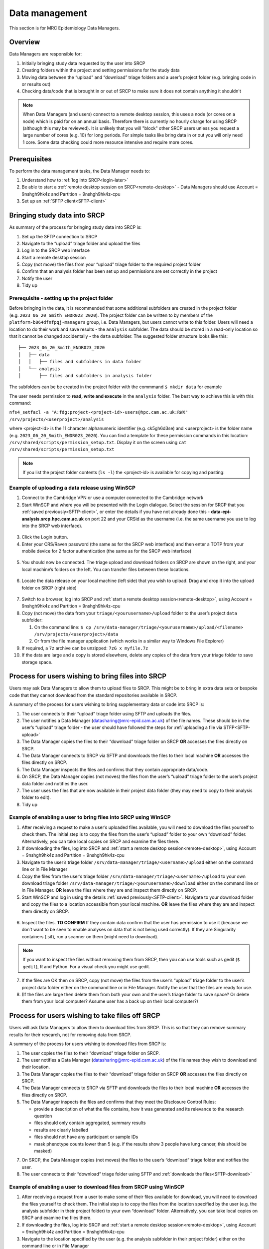 Data management
===============

This section is for MRC Epidemiology Data Managers.

Overview
--------

Data Managers are responsible for:

1. Initially bringing study data requested by the user into SRCP
2. Creating folders within the project and setting permissions for the study data
3. Moving data between the “upload” and “download” triage folders and a user’s project folder (e.g. bringing code in or results out)
4. Checking data/code that is brought in or out of SRCP to make sure it does not contain anything it shouldn't

.. note::
   When Data Managers (and users) connect to a remote desktop session, this uses a node (or cores on a node) which is paid for on an annual basis. Therefore there is currently no hourly charge for using SRCP (although this may be reviewed). It is unlikely that you will "block" other SRCP users unless you request a large number of cores (e.g. 10) for long periods. For simple tasks like bring data in or out you will only need 1 core. Some data checking could more resource intensive and require more cores.

Prerequisites
-------------

To perform the data management tasks, the Data Manager needs to:

1. Understand how to :ref:`log into SRCP<login-later>`
2. Be able to start a :ref:`remote desktop session on SRCP<remote-desktop>` - Data Managers should use Account = 9nshgh9hk4z and Partition = 9nshgh9hk4z-cpu
3. Set up an :ref:`SFTP client<SFTP-client>`

Bringing study data into SRCP
-----------------------------

As summary of the process for bringing study data into SRCP is:

1. Set up the SFTP connection to SRCP
2. Navigate to the “upload” triage folder and upload the files
3. Log in to the SRCP web interface
4. Start a remote desktop session
5. Copy (not move) the files from your “upload” triage folder to the required project folder
6. Confirm that an analysis folder has been set up and permissions are set correctly in the project
7. Notify the user
8. Tidy up

Prerequisite - setting up the project folder
~~~~~~~~~~~~~~~~~~~~~~~~~~~~~~~~~~~~~~~~~~~~

Before bringing in the data, it is recommended that some additional subfolders are created in the project folder (e.g. ``2023_06_20_Smith_ENDR023_2020``). The project folder can be written to by members of the ``platform-b864dfnfpqj-managers`` group, i.e. Data Managers, but users cannot write to this folder. Users will need a location to do their work and save results - the ``analysis`` subfolder. The data should be stored in a read-only location so that it cannot be changed accidentally - the ``data`` subfolder. The suggested folder structure looks like this:

::

   ├── 2023_06_20_Smith_ENDR023_2020
   │   ├── data
   │   │   ├── files and subfolders in data folder
   │   └── analysis
   │       ├── files and subfolders in analysis folder

The subfolders can be be created in the project folder with the commmand ``$ mkdir data`` for example

The user needs permission to **read, write and execute** in the ``analysis`` folder. The best way to achieve this is with this command:

``nfs4_setfacl -a "A:fdg:project-<project-id>-users@hpc.cam.ac.uk:RWX" /srv/projects/<userproject>/analysis``

where <project-id> is the 11 character alphanumeric identifier (e.g. ck5gh6d3se) and <userproject> is the folder name (e.g. ``2023_06_20_Smith_ENDR023_2020``). You can find a template for these permission commands in this location: ``/srv/shared/scripts/permission_setup.txt``. Display it on the screen using ``cat /srv/shared/scripts/permission_setup.txt``

.. note::
   If you list the project folder contents (``ls -l``) the <project-id> is available for copying and pasting:

.. figure:: ../../images/project-id.png
  :scale: 70 %
  :alt: Finding a project ID




Example of uploading a data release using WinSCP
~~~~~~~~~~~~~~~~~~~~~~~~~~~~~~~~~~~~~~~~~~~~~~~~

1.  Connect to the Cambridge VPN or use a computer connected to the Cambridge network

2.  Start WinSCP and where you will be presented with the Login dialogue. Select the session for SRCP that you :ref:`saved previously<SFTP-client>`, or enter the details if you have not already done this - **data-epi-analysis.srcp.hpc.cam.ac.uk** on port 22 and your CRSid as the username (i.e. the same username you use to log into the SRCP web interface).

.. figure:: ../../images/winscp-prev-login.png
  :scale: 50 %
  :alt: WinSCP log in dialogue

3.  Click the Login button.

4.  Enter your CRS/Raven password (the same as for the SRCP web interface) and then enter a TOTP from your mobile device for 2 factor authentication (the same as for the SRCP web interface)

.. figure:: ../../images/winscp-totp.png
  :scale: 50 %
  :alt: WinSCP TOTP

5.  You should now be connected. The triage upload and download folders on SRCP are shown on the right, and your local machine’s folders on the left. You can transfer files between these locations.

.. figure:: ../../images/winscp-landing.png
  :scale: 50 %
  :alt: WinSCP landing

6.  Locate the data release on your local machine (left side) that you wish to upload. Drag and drop it into the upload folder on SRCP (right side)

.. figure:: ../../images/winscp-upload.png
  :scale: 50 %
  :alt: WinSCP file upload

7.  Switch to a browser, log into SRCP and :ref:`start a remote desktop session<remote-desktop>`, using Account = 9nshgh9hk4z and Partition = 9nshgh9hk4z-cpu

8.  Copy (not move) the data from your ``triage/<yourusername>/upload`` folder to the user’s project ``data`` subfolder:

    1. On the command line:
       ``$ cp /srv/data-manager/triage/<yourusername>/upload/<filename> /srv/projects/<userproject>/data``
    2. Or from the file manager application (which works in a similar way to Windows File Explorer)

9.  If required, a ``7z`` archive can be unzipped: ``7zG x myfile.7z``

10. If the data are large and a copy is stored elsewhere, delete any copies of the data from your triage folder to save storage space.

Process for users wishing to bring files into SRCP
--------------------------------------------------

Users may ask Data Managers to allow them to upload files to SRCP. This might be to bring in extra data sets or bespoke code that they cannot download from the standard repositories available in SRCP.

A summary of the process for users wishing to bring supplementary data or code into SRCP is:

1. The user connects to their “upload” triage folder using SFTP and uploads the files.
2. The user notifies a Data Manager (datasharing@mrc-epid.cam.ac.uk) of the file names. These should be in the user’s “upload” triage folder - the user should have followed the steps for :ref:`uploading a file via STFP<SFTP-upload>`
3. The Data Manager copies the files to their “download” triage folder on SRCP **OR** accesses the files directly on SRCP.
4. The Data Manager connects to SRCP via SFTP and downloads the files to their local machine **OR** accesses the files directly on SRCP.
5. The Data Manager inspects the files and confirms that they contain appropriate data/code.
6. On SRCP, the Data Manager copies (not moves) the files from the user’s “upload” triage folder to the user’s project data folder and notifies the user.
7. The user uses the files that are now available in their project data folder (they may need to copy to their analysis folder to edit).
8. Tidy up

Example of enabling a user to bring files into SRCP using WinSCP
~~~~~~~~~~~~~~~~~~~~~~~~~~~~~~~~~~~~~~~~~~~~~~~~~~~~~~~~~~~~~~~~

1. After receiving a request to make a user’s uploaded files available, you will need to download the files yourself to check them. The initial step is to copy the files from the user’s “upload” folder to your own “download” folder. Alternatively, you can take local copies on SRCP and examine the files there.

2. If downloading the files, log into SRCP and :ref:`start a remote desktop session<remote-desktop>`, using Account = 9nshgh9hk4z and Partition = 9nshgh9hk4z-cpu

3. Navigate to the user’s triage folder ``/srv/data-manager/triage/<username>/upload`` either on the command line or in File Manager

4. Copy the files from the user’s triage folder ``/srv/data-manager/triage/<username>/upload`` to your own download triage folder ``/srv/data-manager/triage/<yourusername>/download`` either on the command line or in File Manager. **OR** leave the files where they are and inspect them directly on SRCP.

5. Start WinSCP and log in using the details :ref:`saved previously<SFTP-client>`. Navigate to your download folder and copy the files to a location accessible from your local machine. **OR** leave the files where they are and inspect them directly on SRCP.

.. figure:: ../../images/winscp-download.png
  :scale: 50 %
  :alt: WinSCRP file download

6. Inspect the files. **TO CONFIRM** If they contain data confirm that the user has permission to use it (because we don’t want to be seen to enable analyses on data that is not being used correctly). If they are Singularity containers (.sif), run a scanner on them (might need to download).

.. note::
   If you want to inspect the files without removing them from SRCP, then you can use tools such as gedit (``$ gedit``), R and Python. For a visual check you might use gedit.

7. If the files are OK then on SRCP, copy (not move) the files from the user’s “upload” triage folder to the user’s project data folder either on the command line or in File Manager. Notify the user that the files are ready for use.

8. (If the files are large then delete them from both your own and the user’s triage folder to save space? Or delete them from your local computer? Assume user has a back up on their local computer?)

Process for users wishing to take files off SRCP
------------------------------------------------

Users will ask Data Managers to allow them to download files from SRCP. This is so that they can remove summary results for their research, not for removing data from SRCP.

A summary of the process for users wishing to download files from SRCP is:

1. The user copies the files to their “download” triage folder on SRCP.
2. The user notifies a Data Manager (datasharing@mrc-epid.cam.ac.uk) of the file names they wish to download and their location.
3. The Data Manager copies the files to their “download” triage folder on SRCP **OR** accesses the files directly on SRCP.
4. The Data Manager connects to SRCP via SFTP and downloads the files to their local machine **OR** accesses the files directly on SRCP.
5. The Data Manager inspects the files and confirms that they meet the Disclosure Control Rules:

   -  provide a description of what the file contains, how it was generated and its relevance to the research question
   -  files should only contain aggregated, summary results
   -  results are clearly labelled
   -  files should not have any participant or sample IDs
   -  mask phenotype counts lower than 5 (e.g. if the results show 3 people have lung cancer, this should be masked)

7. On SRCP, the Data Manager copies (not moves) the files to the user’s “download” triage folder and notifies the user.
8. The user connects to their “download” triage folder using SFTP and :ref:`downloads the files<SFTP-download>`

Example of enabling a user to download files from SRCP using WinSCP
~~~~~~~~~~~~~~~~~~~~~~~~~~~~~~~~~~~~~~~~~~~~~~~~~~~~~~~~~~~~~~~~~~~

1. After receiving a request from a user to make some of their files available for download, you will need to download the files yourself to check them. The initial step is to copy the files from the location specified by the user (e.g. the analysis subfolder in their project folder) to your own “download” folder. Alternatively, you can take local copies on SRCP and examine the files there.

2. If downloading the files, log into SRCP and :ref:`start a remote desktop session<remote-desktop>`, using Account = 9nshgh9hk4z and Partition = 9nshgh9hk4z-cpu

3. Navigate to the location specified by the user (e.g. the analysis subfolder in their project folder) either on the command line or in File Manager

4. Copy (not move) the files from the location specified by the user to your own download triage folder ``/srv/data-manager/triage/<yourusername>/download`` either on the command line or in File Manager.  **OR** leave the files where they are and inspect them directly on SRCP.

5. Start WinSCP and log in using the details :ref:`saved previously<SFTP-client>`. Navigate to your download folder and copy the files to a location accessible from your local machine. **OR** leave the files where they are and inspect them directly on SRCP.

.. figure:: ../../images/winscp-download.png
  :scale: 50 %
  :alt: WinSCRP file download

6. Inspect the files. **TO CONFIRM** The files need to be checked to ensure that they do not contain study data, only summary results. See point 5 above which describes some broad Disclosure Control Rules. More detailed guidance can be found `here <https://ukdataservice.ac.uk/app/uploads/thf_datareport_aw_web.pdf>`__. This guidance is very detailed, so a balance needs to be struck around what level of checking is needed.

.. note::
   If you want to inspect the files without removing them from SRCP, then you can use tools such as gedit (``$ gedit``), R and Python. For a visual check you might use gedit. In R or Python you could write a script to search for participant IDs or report discrepancies in columns of data (for example, look for a sudden change in the structure of the data that might suggest something hidden).

7. If the files are OK then on SRCP, copy (not move) the files from the the location specified by the user to the user’s “download” triage folder ``/srv/data-manager/triage/<yourusername>/download`` either on the command line or in File Manager. Notify the user that the files are ready for download.

8. (If the files are large then delete them from both your own and the user’s triage folder to save space?  Or delete them from your local computer? Confirm with the user that they have downloaded the files to their local computer?)

Work in progress
----------------

Using the command line
~~~~~~~~~~~~~~~~~~~~~~

Once the remote desktop session is running, the following steps can be followed from a terminal:

**Download**

1. Navigate to the folder specified by the user: ``$ cd /<foldername>``

2. Look in the folder: ``$ ls -la``

3. Copy the file requested by the user to your own triage download folder: ``$ cp <filename> /srv/data-manager/triage/<yourusername>/download``

4. Connect via SFTP and download the file

5. Check the file for individual level data (i.e. the data should be results only *a more rigorous checklist may be developed*)

6. If the file looks OK, copy the file to the user’s triage download location ``$ cp <filename> /srv/data-manager/triage/<username>/download``

7. Either notify the user that the file was copied as requested to their triage download folder and is available via SFTP, or explain what needs to be changed for the file to be acceptable for download.

**Upload**

1. Navigate to the user’s triage folder: ``$ cd /srv/data-manager/triage/<username>/upload`` where ``<username>`` is the CRSid of the user
2. Look in the folder: ``$ ls -la``
3. Copy the file requested by the user to your own triage download folder
4. Connect via SFTP and download the file to your local computer
5. Check the file for **what - malicious code? data that they shouldn’t have - how do we know?**
6. If the file looks OK, copy the file requested by the user to the location required (for example, the user’s project folder): ``$ cp /srv/data-manager/triage/<username>/upload/<filename> /srv/projects/<projectname>`` where ``<projectname>`` is the user’s project
7. Either notify the user that the file was copied and tell them the location, or explain what needs to be changed for the file to be acceptable for upload.

Using file manager
~~~~~~~~~~~~~~~~~~

Once the remote desktop session is running, the following steps can be followed using the file manager application:

**Download**

1. Navigate to the folder specified by the user
2. Look in the folder
3. Copy the file requested by the user to your own triage download folder (``/srv/data-manager/triage/<yourusername>/download``)
4. Connect via SFTP and download the file
5. Check the file for individual level data (i.e. the data should be results only *a more rigorous checklist may be developed*)
6. If the file looks OK, copy the file to the user’s triage download location (``/srv/data-manager/triage/<username>/download`` where ``<username>`` is the CRSid of the user)
7. Either notify the user that the file was copied as requested to their triage download folder and is available via SFTP, or explain what needs to be changed for the file to be acceptable for download.

**Upload**
1. Navigate to the user’s triage folder: n``/srv/data-manager/triage/<username>/upload`` where ``<username>`` is nthe CRSid of the user
2. Look in the folder
3. Copy the file requested by the user to your own triage download folder
4. Connect via SFTP and download the file to your local computer
5. Check the file for **what - malicious code? data that they shouldn’t have - how do we know?**
6. If the file looks OK, copy the file requested by the user to the location required (for example, the user’s project folder) ``/srv/projects/<projectname>`` where ``<projectname>`` is the user’s project
7. Either notify the user that the file was copied and tell them the location, or explain what needs to be changed for the file to be acceptable for upload.

Examining items to be taken in or out
-------------------------------------

Files that are to be taken out from the system should be checked to ensure that they do not contain study data, only summary results. More detailed guidance can be found `here <https://ukdataservice.ac.uk/app/uploads/thf_datareport_aw_web.pdf>`__ and `here <https://re-docs.genomicsengland.co.uk/airlock_rules/#>`__. This guidance is very detailed, so a balance needs to be struck around what level of checking is needed.

A standard check might be to look for participant IDs in the data export as this is clearly an indicator of individual level data. You could do this using a script in R or Python if the files are large. First create a list of the participant IDs from the data release, then search for these values in the data export.

Often a more formal process is used where researchers have to submit a form with details about what the results are and how they relate to the project. There can be a service level agreement for the time taken to review requests.

For data that is to be brought in, checks should be made about whether the user has permission to use this data and copied it to different locations. Some data sets might not be a concern, for example publicly available data on air pollution. Questions should be raised if a user is trying to bring in something sensitive like patient records.

Users may want to bring in code or containers. This should be scanned (TO DO - recommend some tools) to check for security problems.

Notes on project permissions
----------------------------

The platform manager group can rwx on folders and files created in project folders by any other platform - controlled by NFS ACL. The children of the project folder inherit the permissions.

When the platform manager creates the data/analysis folders, they apply ACL permissions to these which are inherited by the items created in these folders.

Checking resource utilisation
-----------------------------
To view usage, the following command can be used:

``$ sreport user top start=2023-01-01``

Permission commands for read only data in restricted shared folder
------------------------------------------------------------------
The objective is to have a folder in the shared area that is only accessible for users on particular projects

1. Create the folder in /srv/shared/restricted
2. ``nfs4_setfacl -R -a "A:dg:project-<project-id>-users@hpc.cam.ac.uk:RX" srv/shared/<sharedproject>``
3. ``nfs4_setfacl -R -a "A:fg:project-<project-id>-users@hpc.cam.ac.uk:R" srv/shared/<sharedproject>``
4. These commands will mean that new files and folders added will also have the correct permissions. However they also give execute permissions on existing files which is not ideal. This command tidies this up by finding files and then removing the execute permission: ``find srv/shared/<sharedproject> -type f -exec nfs4_setfacl -x "A:g:project-<project-id>-users@hpc.cam.ac.uk:rxtncy" {} \;``
5. Variations of this command can also be used to revoke the permission at the end of a group's access, because the ``find`` command acts recursively

Email templates
---------------
After completing VW process - apply for SRCP account
~~~~~~~~~~~~~~~~~~~~~~~~~~~~~~~~~~~~~~~~~~~~~~~~~~~~
Hi <<name>>,

The next step for SRCP access is to complete this form:

https://www.hpc.cam.ac.uk/srcp-request-user-access

You will be asked to log in with Raven, this requires your CRSid (<<CRSid>>) and associated password.

On the form, enter the following

   1. **SRCP platform type** = vHPC
   2. **User’s vHPC Level of Access** = Project User
   3. **Project Unique ID** = <<project-id>> (NOTE - this project ID is also needed to start sessions on SRCP so please retain it)
   
If you are using a computer connected to the Cambridge University Network then this next step can be skipped. If you are accessing SRCP from an external computer, you can follow these instructions to prepare a connection to the Cambridge VPN while you wait for your SRCP account:

https://help.uis.cam.ac.uk/service/network-services/remote-access/uis-vpn

Please do get in touch if you need assistance with setting up the VPN.
   
Best wishes
<<sender-name>>

SRCP account set up - next steps
~~~~~~~~~~~~~~~~~~~~~~~~~~~~~~~~
The SRCP Data Managers will receive an email from the SRCP support team informing them that an account has been set up for a user. This email is sent to the user's "@cam.ac.uk" address so they probably won't know that their account is ready. Therefore we can forward on the email with the following additional information:

Hi <<name>>,

Your SRCP account is ready. To use SRCP you will need to either use a computer connected to the Cambridge University Network, or connected to the Cambridge University VPN. Instructions for connecting to the VPN as here:

https://help.uis.cam.ac.uk/service/network-services/remote-access/uis-vpn

Then you can proceed with the "Logging in for the first time section" in the documentation:

https://srcp-docs.readthedocs.io/en/latest/00-Logging-in-for-the-First-Time.html

The following details are needed:

* CRSid = <<CRSid>>
* Project identifier = <<project-id>>
* Project folder name = <<project-folder-name>>

Best wishes
<<sender-name>>




